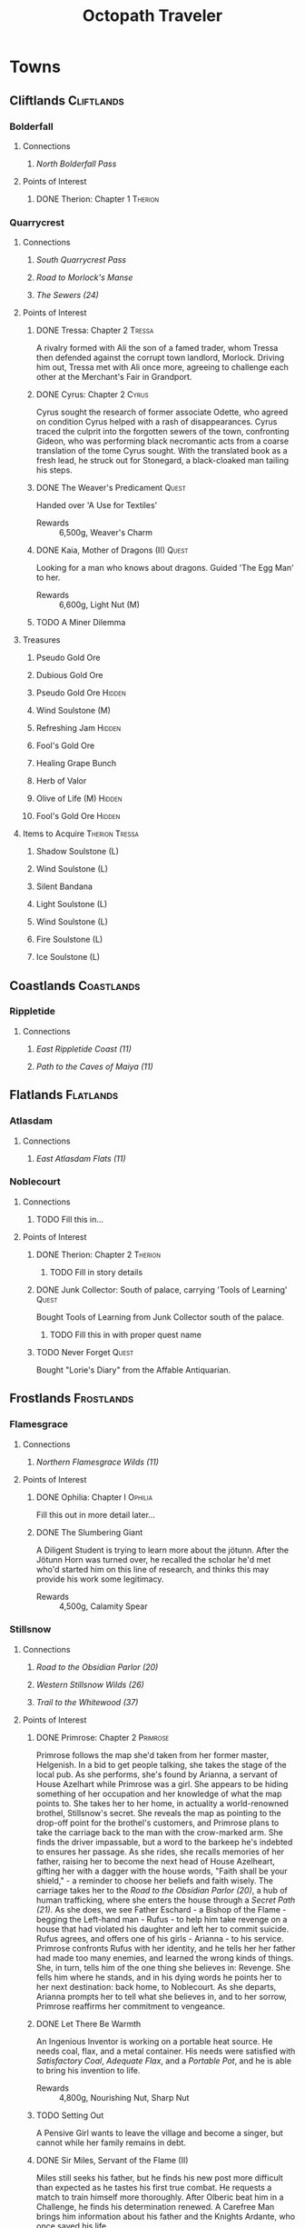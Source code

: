# -*-  org-image-actual-width: nil; -*-
#+PROPERTY: LOGGING nil
#+HTML_HEAD: <link rel="stylesheet" type="text/css" href="https://www.pirilampo.org/styles/readtheorg/css/htmlize.css"/>
#+HTML_HEAD: <link rel="stylesheet" type="text/css" href="https://www.pirilampo.org/styles/readtheorg/css/readtheorg.css"/>
#+HTML_HEAD: <script src="https://ajax.googleapis.com/ajax/libs/jquery/2.1.3/jquery.min.js"></script>
#+HTML_HEAD: <script src="https://maxcdn.bootstrapcdn.com/bootstrap/3.3.4/js/bootstrap.min.js"></script>
#+HTML_HEAD: <script type="text/javascript" src="https://www.pirilampo.org/styles/lib/js/jquery.stickytableheaders.min.js"></script>
#+HTML_HEAD: <script type="text/javascript" src="https://www.pirilampo.org/styles/readtheorg/js/readtheorg.js"></script>
#+OPTIONS: toc:3
#+OPTIONS: num:nil
#+OPTIONS: tags:not-in-toc
#+TITLE: Octopath Traveler

* Towns
** Cliftlands                                                    :Cliftlands:
*** Bolderfall
**** Connections
***** [[North Bolderfall Pass][North Bolderfall Pass]]
**** Points of Interest
***** DONE Therion: Chapter 1                                       :Therion:
*** Quarrycrest
**** Connections
***** [[South Quarrycrest Pass][South Quarrycrest Pass]]
***** [[Road to Morlock's Manse][Road to Morlock's Manse]]
***** [[The Sewers (24)][The Sewers (24)]]
**** Points of Interest
***** DONE Tressa: Chapter 2                                         :Tressa:
      A rivalry formed with Ali the son of a famed trader, whom Tressa then
      defended against the corrupt town landlord, Morlock. Driving him out,
      Tressa met with Ali once more, agreeing to challenge each other at the
      Merchant's Fair in Grandport.
***** DONE Cyrus: Chapter 2                                           :Cyrus:
      Cyrus sought the research of former associate Odette, who agreed on
      condition Cyrus helped with a rash of disappearances. Cyrus traced the
      culprit into the forgotten sewers of the town, confronting Gideon, who
      was performing black necromantic acts from a coarse translation of the tome
      Cyrus sought. With the translated book as a fresh lead, he struck out for
      Stonegard, a black-cloaked man tailing his steps.
***** DONE The Weaver's Predicament                                   :Quest:
      Handed over 'A Use for Textiles'
      - Rewards :: 6,500g, Weaver's Charm
***** DONE Kaia, Mother of Dragons (II)                               :Quest:
      Looking for a man who knows about dragons. Guided 'The Egg Man' to her.
      - Rewards :: 6,600g, Light Nut (M)
***** TODO A Miner Dilemma
**** Treasures
***** Pseudo Gold Ore
***** Dubious Gold Ore
***** Pseudo Gold Ore                                                :Hidden:
***** Wind Soulstone (M)
***** Refreshing Jam                                                 :Hidden:
***** Fool's Gold Ore
***** Healing Grape Bunch
***** Herb of Valor
***** Olive of Life (M)                                              :Hidden:
***** Fool's Gold Ore                                                :Hidden:
**** Items to Acquire                                        :Therion:Tressa:
***** Shadow Soulstone (L)
***** Wind Soulstone (L)
***** Silent Bandana
***** Light Soulstone (L)
***** Wind Soulstone (L)
***** Fire Soulstone (L)
***** Ice Soulstone (L)
** Coastlands                                                    :Coastlands:
*** Rippletide
**** Connections
***** [[East Rippletide Coast (11)][East Rippletide Coast (11)]]
***** [[Path to the Caves of Maiya (11)][Path to the Caves of Maiya (11)]]
** Flatlands                                                      :Flatlands:
*** Atlasdam
**** Connections
***** [[East Atlasdam Flats (11)][East Atlasdam Flats (11)]]
*** Noblecourt
**** Connections
***** TODO Fill this in...
**** Points of Interest
***** DONE Therion: Chapter 2                                       :Therion:
****** TODO Fill in story details
***** DONE Junk Collector: South of palace, carrying 'Tools of Learning' :Quest:
      Bought Tools of Learning from Junk Collector south of the palace.
****** TODO Fill this in with proper quest name
***** TODO Never Forget                                               :Quest:
      Bought "Lorie's Diary" from the Affable Antiquarian.
** Frostlands                                                    :Frostlands:
*** Flamesgrace
**** Connections
***** [[Northern Flamesgrace Wilds (11)]]
**** Points of Interest
***** DONE Ophilia: Chapter I                                       :Ophilia:
      Fill this out in more detail later...
***** DONE The Slumbering Giant
      A Diligent Student is trying to learn more about the jötunn.
      After the Jötunn Horn was turned over, he recalled the scholar he'd met
      who'd started him on this line of research, and thinks this may provide
      his work some legitimacy.
      - Rewards :: 4,500g, Calamity Spear
*** Stillsnow
**** Connections
***** [[Road to the Obsidian Parlor (20)][Road to the Obsidian Parlor (20)]]
***** [[Western Stillsnow Wilds (26)][Western Stillsnow Wilds (26)]]
***** [[Trail to the Whitewood (37)][Trail to the Whitewood (37)]]
**** Points of Interest
***** DONE Primrose: Chapter 2                                     :Primrose:
      Primrose follows the map she'd taken from her former master, Helgenish. In
      a bid to get people talking, she takes the stage of the local pub. As she
      performs, she's found by Arianna, a servant of House Azelhart while
      Primrose was a girl. She appears to be hiding something of her occupation
      and her knowledge of what the map points to. She takes her to her home,
      in actuality a world-renowned brothel, Stillsnow's secret. She reveals the
      map as pointing to the drop-off point for the brothel's customers, and
      Primrose plans to take the carriage back to the man with the crow-marked
      arm. She finds the driver impassable, but a word to the barkeep he's
      indebted to ensures her passage.
      As she rides, she recalls memories of her father, raising her to become
      the next head of House Azelheart, gifting her with a dagger with the house
      words, "Faith shall be your shield," - a reminder to choose her beliefs
      and faith wisely. The carriage takes her to the
      [[Road to the Obsidian Parlor (20)][Road to the Obsidian Parlor (20)]], a hub of human trafficking, where she
      enters the house through a [[Secret Path (21)][Secret Path (21)]].
      As she does, we see Father Eschard - a Bishop of the Flame - begging the
      Left-hand man - Rufus -  to help him take revenge on a house that had
      violated his daughter and left her to commit suicide. Rufus agrees, and
      offers one of his girls - Arianna - to his service.
      Primrose confronts Rufus with her identity, and he tells her her father
      had made too many enemies, and learned the wrong kinds of things. She, in
      turn, tells him of the one thing she believes in: Revenge.
      She fells him where he stands, and in his dying words he points her to her
      next destination: back home, to Noblecourt. As she departs, Arianna
      prompts her to tell what she believes in, and to her sorrow, Primrose
      reaffirms her commitment to vengeance.
***** DONE Let There Be Warmth
      An Ingenious Inventor is working on a portable heat source. He needs coal,
      flax, and a metal container. His needs were satisfied with
      [[Satisfactory Coal][Satisfactory Coal]], [[Adequate Flax][Adequate Flax]], and a [[Portable Pot][Portable Pot]], and he is able to
      bring his invention to life.
      - Rewards :: 4,800g, Nourishing Nut, Sharp Nut
***** TODO Setting Out
      A Pensive Girl wants to leave the village and become a singer, but cannot
      while her family remains in debt.
***** DONE Sir Miles, Servant of the Flame (II)
      Miles still seeks his father, but he finds his new post more difficult
      than expected as he tastes his first true combat. He requests a match to
      train himself more thoroughly. After Olberic beat him in a Challenge,
      he finds his determination renewed. A Carefree Man brings him information
      about his father and the Knights Ardante, who once saved his life.
      - Rewards :: 6,600g, Nourishing Nut (M)
**** Information
***** Dragon of the Frostlands
      Veteran Mercenary
**** Treasures
***** Ice Soulstone (M)                                              :Hidden:
***** Olive of Life
***** Refreshing Jam                                                 :Hidden:
***** Silver-filled Pouch                                            :Hidden:
***** Shadow Soulstone (M)
***** Inspiriting Plum
***** Healing Grape (M)
***** Olive Bloom                                                    :Hidden:
***** Swordbreaker
***** Soul Bow                                                       :Hidden:
**** Items to Acquire                                        :Therion:Tressa:
***** DONE Adequate Flax
      Villager, entrance to Stillsnow
***** DONE Portable Pot
      Townsperson, hiding behind a snowman
***** TODO Forbidden Dagger
      Dancer, in a house
***** DONE Beetroot
      Frostlands Farmer
***** DONE Satisfactory Coal
      Villager, near the forest's entrance
** Highlands                                                      :Highlands:
*** Cobbleston
**** Connections
***** [[South Cobbleston Gap (11)][South Cobbleston Gap (11)]]
** Riverlands                                                    :Riverlands:
*** Saintsbridge
**** Connections
***** [[East Saintsbridge Traverse (23)][East Saintsbridge Traverse (23)]]
***** [[Murkwood Trail (20)][Murkwood Trail (20)]]
**** Points of Interest
***** DONE Ophilia: Chapter II                                      :Ophilia:
      Ophilia performed the Kindling for Saintsbridge's fire. While seeing the
      town's sights, she attempted to heal two children's friendship, fractured
      over the loss of a precious brooch. After one child chased a dog carrying
      something shiny into the nearby forests, and the friend pursued him in an
      attempt to save him and reconcile, Ophilia too pursued to protect them.

      She finds them in the woods' depths, confronted with an enormous wolf. Her
      companions and she drove the wolf off, rescuing the boys and allowing them
      to reconcile, even finding the missing brooch. Returning to the temple,
      she discusses the event and the warmth and compassion she's brought to its
      people through her own flame. She plans the next stop on her pilgrimage:
      Goldshore.
***** DONE Meryl, Lost then Found (II)
      Provoked the Erstwhile Sellsword with H'annit.
      - Rewards :: 6,600g, Resistant Nut (M)
***** TODO The Worrywart
      Worrywart is fretting about a rising river.
**** Treasures
***** Inspiriting Plum (M)
***** Inspiriting Plum                                               :Hidden:
***** Energizing Pomegranate (M)
***** Healing Grape (M)                                              :Hidden:
***** Heavy Coin Pouch
***** Odds and Ends                                                  :Hidden:
***** Herb of Valor
***** Olive of Life
***** Refreshing Jam                                                 :Hidden:
***** Inspiriting Plum (M)                                           :Hidden:
***** 3,000g                                                         :Hidden:
***** Copper-filled Pouch                                            :Hidden:
***** Bottle of Sleeping Dust
**** Items to Acquire
***** Holy Longbow                                                  :Therion:
***** Bridge Lance                                           :Therion:Tressa:
** Sunlands                                                        :Sunlands:
*** Sunshade
**** DONE Primrose: Chapter I                                      :Primrose:
** Woodlands                                                      :Woodlands:
*** Victors Hollow
**** Connections
***** [[East Victors Hollow Trail (29)][East Victors Hollow Trail (29)]]
***** [[Forest of No Return (48)][Forest of No Return (48)]]
**** Points of Interest
***** DONE Olberic: Chapter 2                                       :Olberic:
      Olberic seeks sign of the traitor Erhardt in Victor's Hollow, where the
      brigand Gaston had told him of Gustav, the Black Knight who might be able
      to point his steps in the right direction. Gustav seems to be a hot new
      contender in the city's famed arena.
      
      A woman named Cecily notices Olberic, and offers to sponsor him in the
      arena, hoping he's the key to her big break, noting that that's his best
      bet to talk to Gustav. She offers a way to get him in even after the
      qualifying rounds: publicly provoke and defeat one of the qualified
      fighters. He seeks out and challenges a Contemptuous and a Prideful
      Warrior, drawing out Victorino, the Buccaneer's Bane: bounty hound.
      Olberic handily beats Victorino, and he honorably offers his place in the
      tournament. The whole town is abuzz with news of the swordsman of the
      fallen realm. 

      Introductions made, the tournament begins, with Gustav hinting that he
      will tell Olberic more upon his victory. He duels Joshua Frostblade, who
      fights for love; Archibold the Crusher, who fights for his father's
      memory; and Gustav, the Black Knight. He realizes he fights today for
      victory alone this day; and with that reason, he defeats Gustav, and is
      crowned the new king of the arena. Yet he still lacks a reason to carry
      his blade.

      Back at his inn room, Gustav tells Olberic of Erhardt, the spy he had
      always been since his hometown had been sacked, and how he blamed King
      Alfred of Hornburg for not coming to its defense. Both Olberic and Gustav
      comment on how proud they were to know him, despite his deeds. Gustav
      points Olberic in the direction of Wellspring to find Erhardt at last.
      Olberic muses on the reason Erhardt wielded his blade: vengeance. He
      wonders if he set the sword aside, now his vengeance was complete.

      On his way out of town, Cecily catches up to him and offers to make him
      a full-time champion if he ever returns. Olberic declines; it is not the
      life for him, and the road beckons him on to the Sunlands.
****** Encounters
       - *Mini-boss:* [[Buccaneer's Bane][Buccaneer's Bane]]
       - *Mini-boss:* [[Joshua][Joshua]]
       - *Mini-boss:* [[Archibold][Archibold]]
       - *Boss:* [[Gustav][Gustav]]
***** TODO Tressa: Chapter 3                                         :Tressa:
***** DONE Arena Aspirations                                          :Quest:
      Showed a gladiator how to guide a young man away from the warrior's path,
      by being a mentor and father figure to replace the [[Father and Fighter][Father and Fighter]] the
      boy had lost.
      - Rewards :: 4,800g, Refreshing Jam
***** DONE A Promising Venture                                        :Quest:
      A gambler seeks the condition of arena fighters to spend his last few
      coins on. After delivering him [[Mont d'Or's Condition][Mont d'Or's Condition]] and
      [[Estadas's Condition][Estadas's Condition]], he bets on the fearful Estadas over the confident,
      trained Mont d'Or, winning big when his local hero wins with the crowd's
      roar at his back.
      - Rewards :: 4,800g, 3 x Healing Grape Bunch
***** TODO Into Thin Air                                              :Quest:
      A widowered father searches for his missing daughter, Ellie. A Gossipy
      Townsperson carries the rumor she died in the nearby
      [[Forest of No Return (48)][Forest of No Return (48)]].
***** TODO Ashlan the Beastmaster (II)                                :Quest:
      Ashlan seeks the sword Snakesbane, rumored to be held by a swordsman at
      the arena. The sword may be able to save his snake-possessed father. The
      sword - wielded by Monster Hunter - ...
**** Information
***** Marta's Gang
      Orphanage Matron
***** Father and Fighter
      Doting Aunt
***** Mont d'Or's Condition
      Mont d'Or
***** Estadas's Condition
      Estadas
***** Arena Fighters
      | Fighter                  | Weaknesses                   |
      |--------------------------+------------------------------|
      | One-Hundred-Punch Man    | Fire, Wind, Dark             |
      | Hilda 'The Clown'        | Sword, Staff, Ice            |
      | 'Potboy' Johnny          | Spear, Staff, Fire           |
      | The Deceiver             | Spear, Ice, Wind             |
      | Razor                    | Spear, Staff, Ice, Wind      |
      | The Devil Who Dares      | Sword, Thunder, Light, Dark  |
      | Gouger of Eyes           | Sword, Bow, Fire, Light      |
      | The Enigma               | Sword, Dagger, Bow, Thunder  |
      | The Southern Dandy       | Sword, Fire                  |
      | Knight of Thorns         | Spear, Bow, Wind, Dark       |
      | Ironheart                | Sword, Dagger, Fire, Thunder |
      | The Coincounter          | Sword, Dagger, Staff, Fire   |
      | Buccaneer's Bane         | Sword, Dagger, Wind, Dark    |
      | Archibold the Crusher    | Dagger, Bow, Ice, Dark       |
      | Joshua Frostblade        | Axe, Staff, Fire, Light      |
      | Conrad the Impaler       | ?                            |
      | Wallace Wildsword        | ?                            |
      | Bernhard the Beasthunter | ?                            |
      | Grieg the Unbreakable    | ?                            |
      | Gustav, the Black Knight | Spear, Axe, Bow, Dark        |
**** Treasures
***** DONE Inspiriting Plum (M)                                      :Hidden:
***** DONE Refreshing Jam                                            :Hidden:
***** DONE Energizing Pomegranate (M)                                :Hidden:
***** DONE Lightning Amulet                                          :Hidden:
***** DONE Ice Soulstone (L)                                         :Hidden:
***** DONE Thieves' Chest - Dark Amulet                             :Therion:
***** DONE Inspiriting Plum
***** DONE Olive of Life (M)                                         :Hidden:
**** Items to Acquire                                        :Therion:Tressa:
***** Robe of the Flame
      Merchant in north of the entry of town
***** Inferno Amulet
      Merchant in north of the entry of town
* Overworld
** Cliftlands                                                    :Cliftlands:
*** South Bolderfall Pass
**** Connections
***** [[North Bolderfall Pass][North Bolderfall Pass]]
***** [[South Quarrycrest Pass][South Quarrycrest Pass]]
***** [[Carrion Caves (20)][Carrion Caves (20)]]
**** Encounters
***** 1 x [[Great Condor][Great Condor]], 1 x [[Laughing Hyaena][Laughing Hyaena]], 1 x [[Cliff Birdian II][Cliff Birdian II]]
*** North Bolderfall Pass
**** Connections
***** [[South Bolderfall Pass][South Bolderfall Pass]]
***** [[West S'warkii Trail (11)][West S'warkii Trail (11)]]
**** Encounters
***** 1 x [[Cliff Birdian II][Cliff Birdian II]], 1 x [[Laughing Hyaena][Laughing Hyaena]], 2 x [[Hatchling][Hatchling]]
*** South Quarrycrest Pass
**** Connections
***** [[Quarrycrest][Quarrycrest]]
***** Shrine of the Prince of Thieves
***** [[South Bolderfall Pass][South Bolderfall Pass]]
***** [[Derelict Mine (30)][Derelict Mine (30)]]
***** [[South Orewell Pass (45)][South Orewell Pass (45)]]
**** Encounters
***** 1 x [[Armor Eater][Armor Eater]], 1 x [[Lloris][Lloris]]
***** 2 x [[Lloris][Lloris]], 2 x [[Two-handed Hatchling][Two-handed Hatchling]]
***** 1 x [[Cliff Birdian IV][Cliff Birdian IV]], 1 x [[Cliff Birdian V][Cliff Birdian V]], 1 x [[Lloris][Lloris]]
***** 1 x [[Cliff Birdian IV][Cliff Birdian IV]], 1 x [[Cliff Birdian V][Cliff Birdian V]], 1 x [[Lloris][Lloris]], 1 x [[Two-handed Hatchling][Two-handed Hatchling]]
***** 1 x [[Cliff Birdian V][Cliff Birdian V]], 1 x [[Cliff Birdian VI][Cliff Birdian VI]], 1 x [[Lloris][Lloris]], 1 x [[Two-handed Hatchling][Two-handed Hatchling]]
**** Treasures
***** DONE Herb of Valor
***** DONE Energizing Pomegranate
***** DONE Thieves' Chest - Fire Amulet                             :Therion:
      South of Quarrycrest entrance, path curling around the west
*** South Orewell Pass (45)
    To be visited...
**** Connections
***** [[South Quarrycrest Pass][South Quarrycrest Pass]]
*** Road to Morlock's Manse
**** Connections
***** [[Quarrycrest][Quarrycrest]]
***** [[Morlock's Manse (18)][Morlock's Manse (18)]]
**** Encounters
***** 2 x [[Great Condor][Great Condor]], 2 x [[Two-handed Hatchling][Two-handed Hatchling]]
***** 1 x [[Armor Eater][Armor Eater]], 2 x [[Great Condor][Great Condor]]
***** 2 x [[Lloris][Lloris]], 2 x [[Two-handed Hatchling][Two-handed Hatchling]]
**** Treasures
***** Healing Grape (M)
***** Inspiriting Plum
***** 5,000g
** Coastlands                                                    :Coastlands:
*** East Rippletide Coast (11)
**** Connections
***** [[Rippletide][Rippletide]]
***** [[North Rippletide Coast (11)][North Rippletide Coast (11)]]
***** [[North Cobbleston Gap (11)][North Cobbleston Gap (11)]]
**** Encounters
***** 3 x [[Sea Birdian I][Sea Birdian I]], 1 x [[Sea Birdian III][Sea Birdian III]]
***** 1 x [[Sailfish][Sailfish]], 1 x [[Hermit Conch][Hermit Conch]], 1 x [[Sea Birdian II][Sea Birdian II]]
**** Treasures
***** DONE Magic Nut
*** North Rippletide Coast (11)
**** Connections
***** [[East Rippletide Coast (11)][East Rippletide Coast (11)]]
***** [[East Atlasdam Flats (11)][East Atlasdam Flats (11)]]
**** Encounters
***** 2 x [[Sea Birdian II][Sea Birdian II]], 1 x [[Sea Birdian III][Sea Birdian III]]
*** Path to the Caves of Maiya (11)
**** Connections
***** [[Rippletide][Rippletide]]
** Flatlands                                                      :Flatlands:
*** East Atlasdam Flats (11)
**** Connections
***** [[Atlasdam][Atlasdam]]
***** [[North Rippletide Coast (11)][North Rippletide Coast (11)]]
**** Encounters
***** 1 x [[Flatlands Froggen I][Flatlands Froggen I]], 2 x [[Flatlands Froggen II][Flatlands Froggen II]], 3 x [[Flatlands Froggen III][Flatlands Froggen III]]
** Frostlands                                                    :Frostlands:
*** Northern Flamesgrace Wilds (11)
**** Connections
***** [[Flamesgrace]]
***** [[Western Flamesgrace Wilds (11)]]
**** Encounters
**** Treasures
*** Western Flamesgrace Wilds (11)
**** Connections
***** [[Northern Flamesgrace Wilds (11)]]
***** [[North S'warkii Trail (11)]]
***** [[Hoarfrost Grotto (25)]]
**** Encounters
***** 2 x [[Ice Lizardman I]], 1 x [[Ice Lizardman III]]
***** 1 x [[Ice Lizardman I]], 2 x [[Ice Lizardman II]], 1 x [[Ice Lizardman III]]
**** Treasures
*** Road to the Obsidian Parlor (20)
**** Connections
***** [[Stillsnow][Stillsnow]]
***** [[Secret Path (21)][Secret Path (21)]]
**** Encounters
***** 3 x [[Frost Bear][Frost Bear]]
**** Treasures
***** DONE Herb of Revival
***** DONE Ice Soulstone (M)
***** DONE Thieves' Chest - Dark Amulet
*** Western Stillsnow Wilds (26)
**** Connections
***** [[East Victors Hollow Trail (29)][East Victors Hollow Trail (29)]]
***** [[Tomb of the Imperator (35)][Tomb of the Imperator (35)]]
***** Shrine of the Flamebearer
***** [[Stillsnow][Stillsnow]]
**** Encounters
***** 1 x [[Hoary Bear][Hoary Bear]]
***** 1 x [[Hoary Bear][Hoary Bear]], 1 x [[Hoary Howler][Hoary Howler]]
***** 2 x [[Ice Lizardman IV][Ice Lizardman IV]], 1 x [[Ice Lizardman V][Ice Lizardman V]], 1 x [[Hoary Howler][Hoary Howler]]
***** 1 x [[Ice Lizardman V][Ice Lizardman V]], 1 x [[Ice Lizardman VI][Ice Lizardman VI]], 1 x [[Majestic Snow Marmot][Majestic Snow Marmot]], 1 x [[Hoary Howler][Hoary Howler]]
**** Treasures
***** DONE Ice Soulstone (M)
***** DONE Healing Grape (M)
*** Trail to the Whitewood (37)
**** Connections
***** [[Stillsnow][Stillsnow]]
** Highlands                                                      :Highlands:
*** North Cobbleston Gap (11)
**** Connections
***** [[East Rippletide Coast (11)][East Rippletide Coast (11)]]
***** [[Untouched Sanctum (15)][Untouched Sanctum (15)]]
***** [[North Stonegard Pass (30)][North Stonegard Pass (30)]]
**** Encounters
***** 1 x [[Rockadillo][Rockadillo]], 2 x [[Giant Falcon][Giant Falcon]], 1 x [[Highland Ratkin II][Highland Ratkin II]]
***** 2 x [[Dread Falcon][Dread Falcon]], 1 x [[Rockadillo][Rockadillo]], 1 x [[Cait][Cait]]
***** 2 x [[Giant Falcon][Giant Falcon]], 2 x [[Rockadillo][Rockadillo]], 1 x [[Highland Ratkin III][Highland Ratkin III]]
**** Treasures
***** DONE Thieves' Chest - Magic Nut                               :Therion:
*** South Cobbleston Gap (11)
**** Connections
***** [[Cobbleston][Cobbleston]]
***** [[North Cobbleston Gap (11)][North Cobbleston Gap (11)]]
***** [[Eastern Sunshade Sands (11)][Eastern Sunshade Sands (11)]]
**** Encounters
***** 1 x [[Rockadillo][Rockadillo]], 2 x [[Giant Falcon][Giant Falcon]], 1 x [[Highland Ratkin II][Highland Ratkin II]]
**** Treasures
***** DONE Herb of Awakening
*** North Stonegard Pass (30)
**** Connections
***** [[North Cobbleston Gap (11)][North Cobbleston Gap (11)]]
** Riverlands                                                    :Riverlands:
*** South Clearbrook Traverse (11)
**** Connections
***** [[Southern Sunshade Sands (11)][Southern Sunshade Sands (11)]]
***** [[Twin Falls (20)][Twin Falls (20)]]
***** [[East Saintsbridge Traverse (23)][East Saintsbridge Traverse (23)]]
**** Encounters
***** 1 x [[River Froggen II][River Froggen II]], 1 x [[River Froggen III][River Froggen III]], 1 x [[Warrior Wasp][Warrior Wasp]]
**** Treasures
***** Healing Grape
***** Soothing Seed
**** Points of Interest
***** DONE A Sweet Reunion                                            :Quest:
      Allured the Lost Grandfather back to Clearbrook with Primrose.
      - Rewards :: 2,000g
*** Murkwood Trail (20)
**** Connections
***** [[Saintsbridge][Saintsbridge]]
***** [[The Murkwood (23)][The Murkwood (23)]]
**** Encounters
***** 1 x [[Reptalion][Reptalion]]
***** 1 x [[Salamander][Salamander]], 1 x [[River Bug][River Bug]], 1 x [[River Fly][River Fly]]
***** 1 x [[Salamander][Salamander]], 3 x [[River Bug][River Bug]]
***** 2 x [[River Bug]], 2 x [[River Fly]]
**** Treasures
***** Herb of Awakening
***** Inspiriting Plum Basket
***** 3,500g
*** East Saintsbridge Traverse (23)
**** Connections
***** [[Saintsbridge][Saintsbridge]], Shrine of the Healer, [[South Clearbrook Traverse (11)][South Clearbrook Traverse (11)]]
**** Encounters
***** 2 x [[Salamander][Salamander]]
***** 1 x [[Salamander][Salamander]], 3 x [[River Bug][River Bug]]
***** 2 x [[River Bug][River Bug]], 1 x [[River Froggen IV][River Froggen IV]], 1 x [[River Froggen V][River Froggen V]]
**** Treasures
***** Herb of Healing
**** Points of Interest
***** DONE The Pilgrim's Plight                                       :Quest:
      Provoked the Ruffian with H'annit
      - Rewards :: 6,600g, Refreshing Jam
** Sunlands                                                        :Sunlands:
*** Eastern Sunshade Sands (11)
**** Connections
***** [[Southern Sunshade Sands (11)][Southern Sunshade Sands (11)]]
***** [[South Cobbleston Gap (11)][South Cobbleston Gap (11)]]
*** Southern Sunshade Sands (11)
**** Connections
***** [[Sunshade][Sunshade]]
***** [[Eastern Sunshade Sands (11)][Eastern Sunshade Sands (11)]]
***** [[South Clearbrook Traverse (11)][South Clearbrook Traverse (11)]]
** Woodlands                                                      :Woodlands:
*** North S'warkii Trail (11)
**** Connections
***** [[West S'warkii Trail (11)][West S'warkii Trail (11)]]
*** West S'warkii Trail (11)
**** Connections
***** [[North S'warkii Trail (11)][North S'warkii Trail (11)]]
***** [[East Victors Hollow Trail (29)][East Victors Hollow Trail (29)]]
***** [[North Bolderfall Pass][North Bolderfall Pass]]
***** [[Path of Beasts (15)][Path of Beasts (15)]]
*** East Victors Hollow Trail (29)
**** Connections
***** [[West S'warkii Trail (11)][West S'warkii Trail (11)]]
***** [[Western Stillsnow Wilds (26)][Western Stillsnow Wilds (26)]]
***** Shrine of the Huntress
***** [[Victors Hollow][Victors Hollow]]
**** Encounters
***** 1 x [[Mutant Mushroom][Mutant Mushroom]], 1 x [[Creeping Treant][Creeping Treant]]
***** 1 x [[Horned Howler][Horned Howler]], 2 x [[Forest Ratkin IV][Forest Ratkin IV]], 1 x [[Forest Ratkin V][Forest Ratkin V]]
**** Treasures
***** DONE Healing Grape (M)
***** DONE Olive of Life (L)
      In the shrine
***** DONE Inspiriting Plum
* Dungeons
** Cliftlands                                                    :Cliftlands:
*** DONE Morlock's Manse (18)
    - Entrance :: [[Road to Morlock's Manse][Road to Morlock's Manse]]
**** Encounters
***** 1 x [[Sentinel][Sentinel]], 3 x [[Thunder Sentinel][Thunder Sentinel]]
***** 2 x [[War Dog][War Dog]], 2 x [[Thunder Sentinel][Thunder Sentinel]]
***** 1 x [[Morlock's Mercenary I][Morlock's Mercenary I]], 2 x [[Sentinel][Sentinel]]
***** 1 x [[Morlock's Mercenary II][Morlock's Mercenary II]], 2 x [[Sentinel][Sentinel]]
***** *Boss:* [[Omar][Omar]]
**** Treasures
***** DONE Healing Grape (M)
***** DONE Energizing Pomegranate (M)
***** DONE Conscious Stone
***** DONE Wind Soulstone (M)
***** DONE Refreshing Jam
***** DONE Olive of Life (M)
***** DONE Thieves' Chest - Hasty Helm
*** DONE Carrion Caves (20)
    - Entrance :: [[South Bolderfall Pass][South Bolderfall Pass]], east, under bridge
**** Encounters
***** 3 x [[Night Raven][Night Raven]], 2 x [[Ash Raven][Ash Raven]]
***** 3 x [[Night Raven][Night Raven]], 1 x [[Ash Raven][Ash Raven]], 1 x [[Cait][Cait]]
***** 1 x [[Great Condor][Great Condor]], 3 x [[Crawly Fledgling][Crawly Fledgling]]
***** 1 x [[King Condor][King Condor]], 2 x [[Crawly Fledgling][Crawly Fledgling]]
***** 2 x [[Dread Falcon][Dread Falcon]], 2 x [[Tempest Falcon][Tempest Falcon]]
***** 3 x [[Dread Falcon][Dread Falcon]], 2 x [[Tempest Falcon][Tempest Falcon]]
***** *Boss:* [[Heavenwing][Heavenwing]]
**** Treasures
***** DONE Inspiriting Plum (M)
***** DONE Olive of Life (M)
***** DONE 6,000g
***** TODO Thieves' Chest                                           :Therion:
      Far south-east of first room
***** DONE Enchanted Axe
      Boss Reward Chest
*** DONE The Sewers (24)
    - Entrance :: [[Quarrycrest][Quarrycrest]], behind the inn
**** Encounters
***** 2 x [[Marionette Bones][Marionette Bones]], 2 x [[Wind Wisp][Wind Wisp]]
***** 1 x [[Puppet Bones][Puppet Bones]], 2 x [[Marionette Bones][Marionette Bones]]
***** 1 x [[Marionette Bones][Marionette Bones]], 1 x [[Puppet Bones][Puppet Bones]], 1 x [[Salamander][Salamander]]
***** 1 x [[Salamander][Salamander]], 3 x [[Wind Wisp][Wind Wisp]]
***** *Boss:* [[Gideon][Gideon]]
**** Treasures
***** DONE Inspiriting Plum Basket
***** DONE Fire Soulstone (M)
***** DONE Energizing Pomegranate (L)
***** DONE Healing Grape Bunch
***** DONE Bottle of Befuddling Dust
***** DONE Normal Chest - Sprightly Ring
      To the west of the boss room
***** DONE Thieves' Chest - Snipe Saber                             :Therion:
      Near entrance (C-shaped path)
*** TODO Derelict Mine (30)
    - Entrance :: [[South Quarrycrest Pass][South Quarrycrest Pass]], east of the Quarrycrest entrance path
** Coastlands                                                    :Coastlands:
*** TODO Undertow Cove (45)
** Frostlands                                                    :Frostlands:
*** DONE Secret Path (21)
    - Entrance :: [[Road to the Obsidian Parlor (20)][Road to the Obsidian Parlor (20)]]
    #+CAPTION: Secret Path Map 
    #+ATTR_ORG: :width 500
    #+ATTR_HTML: :width 600 
    [[file:./images/octopath-secret-path.png]]
**** Encounters
***** 2 x [[Wind Curator][Wind Curator]]
***** 1 x [[Wind Guardian][Wind Guardian]], 3 x [[Light Sentinel][Light Sentinel]]
***** 1 x [[Light Guardian][Light Guardian]], 1 x [[Light Sentinel][Light Sentinel]], 2 x [[Ash Raven][Ash Raven]]
***** *Boss:* [[Rufus, the Left-hand Man][Rufus, the Left-hand Man]]
**** Treasures
***** DONE Herb of Revival
***** DONE Shadow Soulstone (M)
***** DONE Inspiriting Plum (M)
***** DONE 5,500g
***** DONE Energizing Pomegranate (M)
***** DONE Thieves' Chest - Spiked Vest
***** DONE Healing Grape Bunch
***** DONE Wakeful Stone
*** DONE Hoarfrost Grotto (25)
    - Entrance :: [[Northern Flamesgrace Wilds (11)]]
    #+CAPTION: Hoarfrost Grotto Map
    #+ATTR_ORG: :width 300
    #+ATTR_HTML: :width 600 
    [[./images/hoarfrost-grotto.png]]
**** Encounters
***** 2 x [[Ice Guardian]], 1 x [[Ice Remnant]]
***** 2 x [[Ice Curator]], 1 x [[Ice Elemental]]
***** 2 x [[Ice Curator]], 1 x [[Light Elemental]]
***** 1 x [[Ice Remnant]], 4 x [[Albino Bat]]
***** *Boss:* [[Jötunn]]
**** Treasures
***** Light Nut
***** Olive of Life (M)
***** 10,000g
***** TODO Thieves' Chest                                           :Therion:
      Northern exit from the main room loop
***** Healing Grape (M)
***** Inspiriting Plum (M)
*** TODO Tomb of the Imperator (35)
    - Entrance :: [[*Western Stillsnow Wilds (26)][Western Stillsnow Wilds (26)]]
** Highlands                                                      :Highlands:
*** TODO Untouched Sanctum (15)
    - Entrance :: [[North Cobbleston Gap (11)][North Cobbleston Gap (11)]]
    #+CAPTION: Untouched Sanctum Map 
    #+ATTR_ORG: :width 500
    #+ATTR_HTML: :width 600 
    [[./images/octopath-untouched-sanctum.png]]
**** Encounters
***** 2 x [[Highland Goat][Highland Goat]], 1 x [[Ambling Bones][Ambling Bones]]
***** 4 x [[Dread Viper][Dread Viper]], 1 x [[Highland Goat][Highland Goat]]
***** 4 x [[Fire Wisp][Fire Wisp]], 1 x [[Marionette Bones][Marionette Bones]]
**** Points of Interest
***** Ancient Monument
      Engraved with runes of some forgotten tongue
**** Treasures
***** DONE Thieves' Chest - Sharp Nut
***** DONE Inspiriting Plum (M)
***** DONE Olive of Life (M)
** Riverlands                                                    :Riverlands:
*** DONE Twin Falls (20)
    - Entrance :: [[South Clearbrook Traverse (11)][South Clearbrook Traverse (11)]] 
**** Encounters
***** 5 x [[Shadow Bat][Shadow Bat]]
***** 1 x [[Cait][Cait]], 4 x [[Shadow Bat][Shadow Bat]]
***** 2 x [[Salamander][Salamander]], 2 x [[River Fly][River Fly]]
***** 3 x [[River Fly][River Fly]], 2 x [[Warrior Wasp][Warrior Wasp]]
***** 3 x [[Blood Viper][Blood Viper]], 2 x [[Shadow Bat][Shadow Bat]]
***** 1 x [[River Froggen IV][River Froggen IV]], 3 x [[River Froggen V][River Froggen V]]
***** *Boss:* [[Monarch][Monarch]]
**** Treasures
***** DONE Healing Grape (M)
***** DONE Inspiriting Plum (M)
***** DONE Energizing Pomegranate (M)
***** DONE Inspiriting Plum
***** DONE Olive of Life (M)
***** DONE Thieves' Chest - Psychic Staff
***** DONE Refreshing Jam
      Boss Reward Chest
***** DONE 5,000g
      Boss Reward Chest, hidden path
*** DONE The Murkwood (23)
    - Entrance :: [[Murkwood Trail (20)][Murkwood Trail (20)]]
**** Encounters
***** 1 x [[Wanderweed]], 3 x [[Shambling Weed]]
***** 1 x [[Creeping Treant]], 3 x [[Shambling Weed]]
***** 1 x [[Creeping Treant]], 2 x [[Wanderweed]]
***** 2 x [[Wanderweed]], 2 x [[Howler]]
***** 2 x [[Creeping Treant]]
***** *Boss:* [[Hróðvitnir]]
**** Treasures
***** Inspiriting Plum
***** Energizing Pomegranate (M)
***** Olive of Life (M)
***** Kite Shield
***** Healing Grape (M)
***** Psychic Staff
***** Healing Grape Bunch
***** TODO Thieves' Chest                                           :Therion:
      NE corner, far side of the river
** Woodlands                                                      :Woodlands:
*** DONE Path of Beasts (15)
    - Entrance :: [[West S'warkii Trail (11)][West S'warkii Trail (11)]], lower trail east of the Bolderfall Pass exit
**** Encounters
***** 3 x [[Giant Boar][Giant Boar]]
***** 4 x [[Majestic Marmot][Majestic Marmot]]
***** 5 x [[Spud Bug][Spud Bug]]
**** Treasures
***** DONE 4,000g
***** DONE Tough Nut
***** DONE Inspiriting Plum (M)
***** TODO Thieves' Chest                                           :Therion:
      Follow entrance trail east until it curves (not forks) north; chest is
      nestled in a hidden path to the west.
*** TODO Forest of No Return (48)
    - Entrance :: [[Victors Hollow][Victors Hollow]]
* Enemies
** =Template=                                                      :noexport:
   - Weaknesses :: /Sword/ /Spear/ /Dagger/ /Axe/ /Bow/ /Staff/ /Fire/ /Ice/ /Thunder/ /Wind/ /Light/ /Dark/
   - Armor :: 
** Normal
*** Albino Bat
    - Weaknesses :: *Spear* /Dagger/ /Axe/ /Bow/ /Staff/ /Ice/ /Thunder/ /Wind/ /Light/ *Dark*
    - Armor :: 3
*** Ambling Bones
   - Weaknesses :: Staff Wind Light
   - Armor :: 2
*** Armor Eater
    - Weaknesses :: Sword Axe Wind
    - Armor :: 4
    - On Steal :: Sleepweed
    - On Collect :: 450g 
*** Ash Raven
    - Weaknesses :: Spear Dagger Bow Wind
    - Armor :: 1
*** Blood Viper
    - Weaknesses :: Sword Spear Axe Dark
    - Armor :: 2
*** Cait
    Flees ASAP
    - Weaknesses :: Sword Dagger Axe Staff
    - Armor :: 2
*** Cliff Birdian II
    - Weaknesses :: Sword Spear Axe Light
    - Armor :: 2
*** Cliff Birdian IV
    - Weaknesses :: Sword Spear Axe Thunder
    - Armor :: 2
*** Cliff Birdian V
    - Weaknesses :: Sword Spear Axe Thunder
    - Armor :: 3
    - On Steal :: Sleepweed
*** Cliff Birdian VI
    - Weaknesses :: Spear Axe Dark
    - Armor :: 1
    - On Steal :: Inspiriting Plum 
*** Crawly Fledgling
    - Weaknesses :: Sword Axe Thunder 
    - Armor :: 3
*** Creeping Treant
    - Weaknesses :: Axe Fire
    - Armor :: 3
    - On Steal :: Essence of Pomegranate
*** Cultured Cait
    Flees ASAP
    - Weaknesses :: /Sword/ /Spear/ *Dagger* /Axe/ /Bow/ /Staff/ /Ice/ /Wind/ /Light/ /Dark/
    - Armor :: 4
*** Dread Falcon
    - Weaknesses :: Spear Dagger Bow Wind Dark
    - Armor :: 3
*** Dread Viper
   - Weaknesses :: Spear Axe Dark
   - Armor :: 3
*** Fire Wisp
   - Weaknesses :: Ice Dark
   - Armor :: 1
*** Flatlands Froggen I
   - Weaknesses :: Bow Ice Light
   - Armor :: 1
*** Flatlands Froggen II
   - Weaknesses :: Bow Ice Light
   - Armor :: 2
*** Flatlands Froggen III
   - Weaknesses :: Axe Staff Ice
   - Armor :: 3
*** Forest Ratkin IV
    - Weaknesses :: *Sword* *Axe* /Staff/ /Fire/ /Wind/ /Light/ /Dark/
    - Armor :: 2
*** Forest Ratkin V
    - Weaknesses :: *Sword* *Axe* /Staff/ /Fire/ /Wind/ /Light/ /Dark/
    - Armor :: 3
*** Frost Bear
    - Weaknesses :: Spear Axe Wind
    - Armor :: 3
    - On Steal :: Olive Bloom
*** Giant Boar
    - Weaknesses :: Sword Bow Dark
    - Armor :: 2
    - On Collect :: 180g 
*** Giant Falcon
    - Weaknesses :: Spear Dagger Bow Wind Dark
    - Armor :: 1
*** Great Condor
    - Weaknesses :: Spear Bow
    - Armor :: 3
*** Hatchling
    - Weaknesses :: Sword Spear Axe
    - Armor :: 2
*** Hermit Conch
   - Weaknesses :: Sword Spear Ice
   - Armor :: 2
   - On Steal :: Sleepweed
*** Highland Goat
   - Weaknesses :: *Sword* /Spear/ /Dagger/ /Staff/ /Fire/ /Thunder/ /Wind/ *Light*
   - Armor :: 2
*** Highland Ratkin II
    - Weaknesses :: Sword Dagger Bow Light
    - Armor :: 2
*** Highland Ratkin III
    - Weaknesses :: Spear Bow Dark
    - Armor :: 3
*** Hoary Bear
    - Weaknesses :: Spear Axe Wind
    - Armor :: 4
*** Hoary Howler
    - Weaknesses :: Sword Spear Bow Wind
    - Armor :: 2
    - On Steal :: Essence of Pomegranate
*** Horned Howler
    - Weaknesses :: *Spear* /Dagger/ /Axe/ /Bow/ /Staff/ /Fire/ *Thunder*
    - Armor :: 3
*** Howler
    - Weaknesses :: Spear Bow Thunder
    - Armor :: 1
*** Ice Curator
    - Weaknesses :: Spear Bow Staff Fire
    - Armor :: 1
    - On Steal :: Ice Soulstone
*** Ice Elemental
    - Weaknesses :: Fire Thunder
    - Armor :: 4
*** Ice Guardian
    - Weaknesses :: Sword Dagger Bow Fire
    - Armor :: 2
*** Ice Lizardman I
    - Weaknesses :: Axe Staff Fire Thunder
    - Armor :: 1
*** Ice Lizardman II
    - Weaknesses :: Axe Staff Fire Thunder
    - Armor :: 2
*** Ice Lizardman III
    - Weaknesses :: Staff Thunder Dark
    - Armor :: 3
*** Ice Lizardman IV
    - Weaknesses :: Dagger Axe Staff Fire
    - Armor :: 2
*** Ice Lizardman V
    - Weaknesses :: Dagger Axe Staff Fire
    - Armor :: 3
    - On Steal :: Essence of Plum
*** Ice Lizardman VI
    - Weaknesses :: Bow Staff Dark
    - Armor :: 1
    - On Steal :: Healing Grape (M)
*** Ice Remnant
    - Weaknesses :: Sword Spear Axe Fire
    - Armor :: 2
    - On Steal :: Ice Soulstone (M)
    - On Collect :: 840g
*** King Condor
    * Weaknesses :: Spear /Dagger/ /Axe/ /Bow/ /Fire/ /Ice/ /Wind/ /Light/ /Dark/
    * Armor :: 4
*** Laughing Hyaena
    - Weaknesses :: Axe Bow Fire
    - Armor :: 1
*** Light Elemental
    - Weaknesses :: Ice Dark
    - Armor :: 4
    - On Steal :: Light Soulstone (L)
    - On Collect :: 616g
*** Light Guardian
    - Weaknesses :: Sword Dagger Bow Dark
    - Armor :: 2
*** Light Sentinel
    - Weaknesses :: Sword Spear Axe Staff Dark
    - Armor :: 1
    - On Steal :: Light Soulstone
*** Lloris
    - Weaknesses :: Dagger Fire Wind
    - Armor :: 1
*** Majestic Marmot
    - Weaknesses :: Bow Staff Fire
    - Armor :: 3
*** Majestic Snow Marmot
    - Weaknesses :: Dagger Thunder Dark
    - Armor :: 2
    - On Steal :: Essence of Plum
*** Marionette Bones
    - Weaknesses :: Staff Wind Light
    - Armor :: 1
*** Morlock's Mercenary I
    - Weaknesses :: Spear Dagger /Axe/ /Bow/ /Staff/ /Fire/ /Ice/ /Thunder/ /Wind/ /Light/ /Dark/
    - Armor :: 3
*** Morlock's Mercenary II
    - Weaknesses :: Spear Dagger Ice
    - Armor :: 1
    - On Steal :: Pseudo Gold Ore 
*** Mutant Mushroom
    - Weaknesses :: Dagger Fire
    - Armor :: 2
    - On Steal :: Herb of Healing
*** Night Raven
    - Weaknesses :: Spear Dagger Bow Wind
    - Armor :: 1
*** Puppet Bones
    - Weaknesses :: Staff Fire Light
    - Armor :: 2
*** Reptalion
    Difficult to hit
    - Weaknesses :: Axe
    - Armor :: 3
*** River Bug
    - Weaknesses :: Sword Axe Staff Dark
    - Armor :: 3
    - On Steal :: Noxroot
    - On Collect :: 346g
*** River Fly
    - Weaknesses :: Spear Bow Ice Wind
    - Armor :: 1
    - On Steal :: Addlewort
*** River Froggen II
    - Weaknesses :: Sword Bow Ice Dark
    - Armor :: 2
*** River Froggen III
    - Weaknesses :: Sword Bow Ice
    - Armor :: 3
*** River Froggen IV
    - Weaknesses :: Staff Ice Dark
    - Armor :: 2
    - On Steal :: Inspiriting Plum
*** River Froggen V
    - Weaknesses :: Staff Ice Dark
    - Armor :: 3
    - On Steal :: Noxroot
*** Rockadillo
    - Weaknesses :: Sword Axe Dark
    - Armor :: 2
*** Sailfish
   - Weaknesses :: Sword Bow Fire Thunder
   - Armor :: 2
   - On Steal :: Essence of Grape
*** Salamander
    - Weaknesses :: Dagger Ice Light
    - Armor :: 3
    - On Steal :: Olive Bloom 
*** Sea Birdian I
    - Weaknesses :: Sword Spear Fire Thunder
    - Armor :: 1
*** Sea Birdian II
   - Weaknesses :: Sword Spear Fire Thunder
   - Armor :: 2
*** Sea Birdian III
   - Weaknesses :: Sword Fire Wind
   - Armor :: 3
*** Sentinel
    - Weaknesses :: Sword Spear Axe Bow Staff
    - Armor :: 2
    - On Steal :: Olive of Life
*** Shadow Bat
    - Weaknesses :: Sword Spear Bow Ice
    - Armor :: 2
    - On Steal :: Curious Bloom
*** Shambling Weed
    - Weaknesses :: Sword Axe Fire
    - Armor :: 1
    - On Steal :: Essence of Pomegranate
    - On Collect :: 406g
*** Spud Bug
    - Weaknesses :: /Sword/ /Spear/ /Dagger/ /Axe/ /Bow/ /Staff/ *Fire* /Ice/ /Thunder/ /Wind/ /Light/ /Dark/
    - Armor :: 3
*** Tempest Falcon
    - Weaknesses :: *Spear* *Dagger* /Axe/ /Ice/ /Thunder/ /Bow/ *Wind*
    - Armor :: 1
*** Thunder Sentinel
    - Weaknesses :: Sword Spear Axe Staff Wind
    - Armor :: 1
    - On Steal :: Thunder Soulstone
    - On Collect :: 204g 
*** Two-handed Hatchling
    - Weaknesses :: Sword Spear Axe
    - Armor :: 3
*** Wanderweed
    - Weaknesses :: Sword Fire
    - Armor :: 3
    - On Steal :: Addlewort
*** War Dog
    - Weaknesses :: /Sword/ /Spear/ /Axe/ *Bow* *Fire* /Ice/ /Thunder/ /Wind/ /Light/ /Dark/
    - Armor :: 2
*** Warrior Wasp
    - Weaknesses :: Sword Spear Axe
    - Armor :: 2
*** Wind Curator
    - Weaknesses :: Spear Bow Staff Thunder
    - Armor :: 2
    - On Steal :: Wind Soulstone
*** Wind Guardian
    - Weaknesses :: /Sword/ /Spear/ /Dagger/ /Axe/ *Bow* /Staff/ /Fire/ /Ice/ *Thunder* /Wind/ /Light/
    - Armor :: 3
*** Wind Wisp
    - Weaknesses :: Thunder Light
    - Armor :: 3
** Unique
*** Archibold
    Guards Bow and Ice weaknesses while henchmen are alive
    - Weaknesses :: Dagger Bow Ice Dark
    - Armor :: 7
    - Spawns With :: 2 x [[Disguised Duelist][Disguised Duelist]]
    - On Steal :: Olive of Life (M)
**** Disguised Duelist
     - Weaknesses :: *Axe* *Staff* *Fire* /Ice/ /Thunder/ /Wind/ /Light/
     - Armor :: 5
*** Buccaneer's Bane
    - Weaknesses :: Sword Dagger Wind Dark
    - Armor :: 5
    - Spawns With :: 2 x [[Victorino's Retainer][Victorino's Retainer]]
**** Victorino's Retainer
     - Weaknesses :: *Sword* /Dagger/ /Bow/ /Staff/ /Thunder/ /Light/ *Dark*
     - Armor :: 2
     - On Steal :: Healing Grape
*** Joshua
    Guards Fire weakness while henchmen are alive
    - Weaknesses :: Axe Staff Fire Light
    - Armor :: 6
    - Spawns With :: 2 x [[Dapper Duelist][Dapper Duelist]]
    - On Steal :: Inspiriting Plum (M)
**** Dapper Duelist
     - Weaknesses :: *Dagger* *Bow* *Fire* /Ice/ /Wind/ /Dark/
     - Armor :: 4
** Bosses
*** Gideon
    - Weaknesses :: Sword Dagger Axe /?/
    - Armor :: 7
    - HP :: 26,951
    - Summons :: 2 x [[Dancing Bones][Dancing Bones]] (Guarding)
    - Gold :: 2,800
    - EXP :: 500
    - JP :: 320
    - Drops :: Energizing Pomegranate, Gideon's Dagger 
**** Dancing Bones
     - Weaknesses :: Axe Staff Fire Light
     - Armor :: 4
*** Gustav
    Guards Axe and Dark weaknesses while top henchman is alive
    Guards Spear, Bow, and Fire weaknesses while bottom henchman is alive
    - Weaknesses :: Spear Axe Bow Fire Dark
    - Armor :: 8
    - Spawns With :: 2 x [[Shield Wielder][Shield Wielder]]
    - Gold :: 3,600
    - XP :: 350
    - JP :: 200
    - Drops :: Gustav's Shield
**** Shield Wielder
     - Weaknesses :: Sword Staff Ice Wind
     - Armor :: 5
     - On Steal :: Spiked Shield
*** Heavenwing
    - Weaknesses :: Spear Bow Dark
    - Armor :: 10
    - HP :: 9,704
    - On Collect :: 11,760g
    - Gold :: 6,468
    - XP :: 109
    - JP :: 42 
*** Hróðvitnir
   - Weaknesses :: Sword Spear Ice Thunder /Wind/ /Light/
   - Armor :: 5 (+2 on glare)
   - HP :: 34,969
   - On Steal :: Healing Grape Bunch
   - On Collect :: 4,000g
*** Jötunn
   - Weaknesses :: Sword Axe Fire Thunder
   - Armor :: 4 (+2 on thickening ice)
   - Summons :: 2 x [[Snow Elemental]]
   - HP :: 30,307
   - Gold :: 2,200
   - EXP :: 300
   - JP :: 200
   - Drops :: Jötunn Horn
**** Snow Elemental
     - Weaknesses :: /Sword/ /Spear/ /Dagger/ /Axe/ /Bow/ /Staff/ *Fire* /Ice/ /Thunder/ /Wind/ /Light/ /Dark/
     - Armor :: 4
     - On Steal :: Ice Soulstone (M)
*** Monarch
    Mass Sleep + Unconsciousness
    - Weaknesses :: Spear Bow Dark
    - Armor :: 10
    - On Steal :: Revitalizing Jam
    - HP :: 9,006
    - Gold :: 3,600
    - EXP :: 74
    - JP :: 36
*** Omar
    - Weaknesses :: Spear Dagger Staff Ice Light
    - Armor :: 5 (7 or 9 on using =Tighten Defenses=)
    - Spawns With :: 2 x [[Omar's Footman][Omar's Footman]]
    - Gold :: 2,750
    - EXP :: 110
    - JP :: 60
    - Drops :: Omar's Axe
**** Omar's Footman
     - Weaknesses :: *Sword* /Axe/ /Fire/ /Ice/ *Thunder* *Wind*
     - Armor :: 4
     - On Steal :: Healing Grape (M)
*** Rufus, the Left-hand Man
    - Weaknesses :: Spear Staff Thunder Light
    - Armor :: 7
    - Spawns With :: 2 x [[Obsidian Associate][Obsidian Associate]]
    - On Steal :: Refreshing Jam
    - Gold :: 2,000
    - EXP :: 200
    - JP :: 200
**** Obsidian Associate
    - Weaknesses :: Dagger Axe Ice Wind
    - Armor :: 3
    - On Steal :: Inspiriting Plum (M)
* COMMENT Local Variables
# local variables:
# eval: (setq org-refile-targets '((nil . (:maxlevel . 2))))
# eval: (setq org-refile-use-outline-path t)
# tempnoeval: (setq org-outline-path-complete-in-steps nil)
# after-save-hook: org-html-export-to-html
# end:
